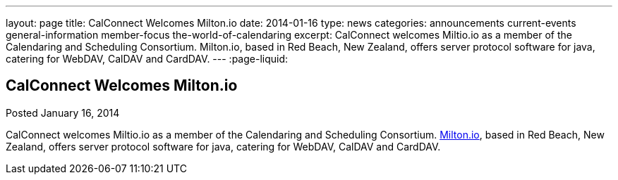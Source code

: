 ---
layout: page
title: CalConnect Welcomes Milton.io
date: 2014-01-16
type: news
categories: announcements current-events general-information member-focus the-world-of-calendaring
excerpt: CalConnect welcomes Miltio.io as a member of the Calendaring and Scheduling Consortium. Milton.io, based in Red Beach, New Zealand, offers server protocol software for java, catering for WebDAV, CalDAV and CardDAV.
---
:page-liquid:

== CalConnect Welcomes Milton.io

Posted January 16, 2014 

CalConnect welcomes Miltio.io as a member of the Calendaring and Scheduling Consortium. http://milton.io[Milton.io], based in Red Beach, New Zealand, offers server protocol software for java, catering for WebDAV, CalDAV and CardDAV.


